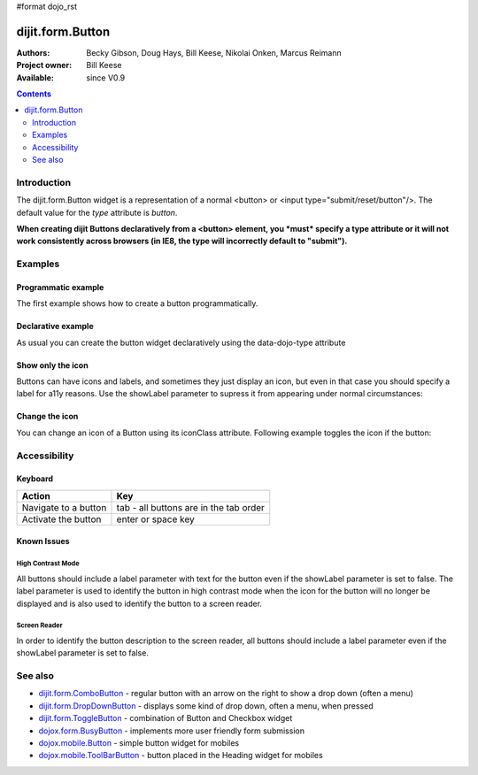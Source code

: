 #format dojo_rst

dijit.form.Button
=================

:Authors: Becky Gibson, Doug Hays, Bill Keese, Nikolai Onken, Marcus Reimann
:Project owner: Bill Keese
:Available: since V0.9

.. contents::
    :depth: 2


============
Introduction
============

The dijit.form.Button widget is a representation of a normal <button> or <input type="submit/reset/button"/>. The default value for the `type` attribute is `button`.

**When creating dijit Buttons declaratively from a <button> element, you *must* specify a type attribute or it will not work consistently across browsers (in IE8, the type will incorrectly default to "submit").**


========
Examples
========

Programmatic example
--------------------

The first example shows how to create a button programmatically.

.. cv-compound::

  .. cv:: javascript

    <script type="text/javascript">
    dojo.require("dijit.form.Button");

    dojo.addOnLoad(function(){
        // Create a button programmatically:
        var button = new dijit.form.Button({
            label: "Click me!",
            onClick: function(){
                // Do something:
                dojo.byId("result1").innerHTML += "Thank you! ";
            }
        }, "progButtonNode");

    });
    </script>

  .. cv:: html

    <button id="progButtonNode" type="button"></button>
    <div id="result1"></div>


Declarative example
-------------------

As usual you can create the button widget declaratively using the data-dojo-type attribute

.. cv-compound::

  .. cv:: javascript

    <script type="text/javascript">
    dojo.require("dijit.form.Button");
    </script>

  .. cv:: html

    <button data-dojo-type="dijit.form.Button" type="button">Click me too!
        <script type="dojo/method" data-dojo-event="onClick" data-dojo-args="evt">
            // Do something:
            dojo.byId("result2").innerHTML += "Thank you! ";
        </script>
    </button>
    <div id="result2"></div>


Show only the icon
------------------

Buttons can have icons and labels, and sometimes they just display an icon, but even in that case you should specify a label for a11y reasons. Use the showLabel parameter to supress it from appearing under normal circumstances:

.. cv-compound::

  .. cv:: javascript

    <script type="text/javascript">
    dojo.require("dijit.form.Button");
    </script>

  .. cv:: html

    <button data-dojo-type="dijit.form.Button" data-dojo-props="iconClass:'dijitEditorIcon dijitEditorIconCut', showLabel: false" type="button">cut</button>


Change the icon
---------------

You can change an icon of a Button using its iconClass attribute. Following example toggles the icon if the button:

.. cv-compound::

  .. cv:: javascript

    <script type="text/javascript">
    dojo.require("dijit.form.Button");

    dojo.addOnLoad(function(){
      var toggled = false;
      dojo.connect(dijit.byId("toggleButton"), "onClick", function(){
        dijit.byId("toggleButton").attr("iconClass", toggled ? "dijitEditorIcon dijitEditorIconCut" : "dijitEditorIcon dijitEditorIconPaste");
        toggled = !toggled;
      });
    });
    </script>

  .. cv:: html

    <button data-dojo-type="dijit.form.Button" id="toggleButton" data-dojo-props="iconClass:'dijitEditorIcon dijitEditorIconCut'" type="button">Click me!</button>


=============
Accessibility
=============

Keyboard
--------

==========================================    =================================================
Action                                        Key
==========================================    =================================================
Navigate to a button                          tab - all buttons are in the tab order
Activate the button                           enter or space key
==========================================    =================================================

Known Issues
------------

High Contrast Mode
~~~~~~~~~~~~~~~~~~

All buttons should include a label parameter with text for the button even if the showLabel parameter is set to false. The label parameter is used to identify the button in high contrast mode when the icon for the button will no longer be displayed and is also used to identify the button to a screen reader.

Screen Reader
~~~~~~~~~~~~~

In order to identify the button description to the screen reader, all buttons should include a label parameter even if the showLabel parameter is set to false.

========
See also
========

* `dijit.form.ComboButton <dijit/form/ComboButton>`_ - regular button with an arrow on the right to show a drop down (often a menu)
* `dijit.form.DropDownButton <dijit/form/DropDownButton>`_ - displays some kind of drop down, often a menu, when pressed
* `dijit.form.ToggleButton <dijit/form/ToggleButton>`_ - combination of Button and Checkbox widget
* `dojox.form.BusyButton <dojox/form/BusyButton>`_ - implements more user friendly form submission
* `dojox.mobile.Button <dojox/mobile/Button>`_ - simple button widget for mobiles
* `dojox.mobile.ToolBarButton <dojox/mobile/ToolBarButton>`_ - button placed in the Heading widget for mobiles
